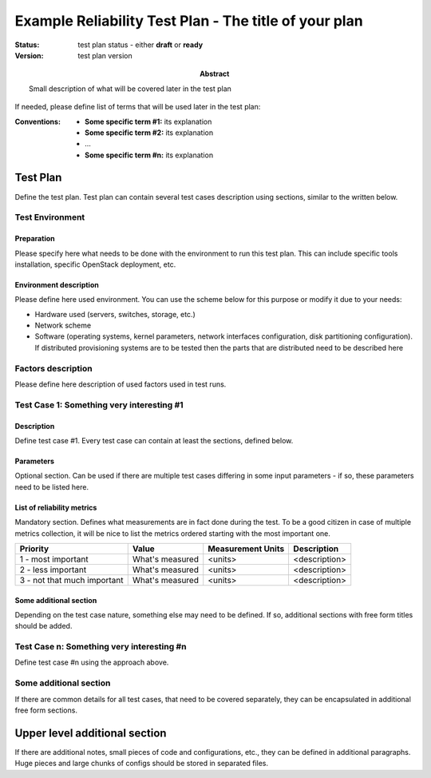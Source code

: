 ======================================================
Example Reliability Test Plan - The title of your plan
======================================================

:status: test plan status - either **draft** or **ready**
:version: test plan version

:Abstract:

  Small description of what will be covered later in the test plan

If needed, please define list of terms that will be used later in the test
plan:

:Conventions:

  - **Some specific term #1:** its explanation

  - **Some specific term #2:** its explanation

  - ...

  - **Some specific term #n:** its explanation

Test Plan
=========

Define the test plan. Test plan can contain several test cases description
using sections, similar to the written below.

Test Environment
----------------

Preparation
^^^^^^^^^^^

Please specify here what needs to be done with the environment to run
this test plan. This can include specific tools installation,
specific OpenStack deployment, etc.

Environment description
^^^^^^^^^^^^^^^^^^^^^^^

Please define here used environment. You can use the scheme below for this
purpose or modify it due to your needs:

* Hardware used (servers, switches, storage, etc.)
* Network scheme
* Software (operating systems, kernel parameters, network interfaces
  configuration, disk partitioning configuration). If distributed provisioning
  systems are to be tested then the parts that are distributed need to be
  described here

Factors description
-------------------

Please define here description of used factors used in test runs.

Test Case 1: Something very interesting #1
------------------------------------------

Description
^^^^^^^^^^^

Define test case #1. Every test case can contain at least the sections, defined
below.

Parameters
^^^^^^^^^^

Optional section. Can be used if there are multiple test cases differing in
some input parameters - if so, these parameters need to be listed here.

List of reliability metrics
^^^^^^^^^^^^^^^^^^^^^^^^^^^

Mandatory section. Defines what measurements are in fact done during the test.
To be a good citizen in case of multiple metrics collection, it will be nice to
list the metrics ordered starting with the most important one.

===========================  ===============  =================  =============
Priority                     Value            Measurement Units  Description
===========================  ===============  =================  =============
1 - most important           What's measured  <units>            <description>
2 - less important           What's measured  <units>            <description>
3 - not that much important  What's measured  <units>            <description>
===========================  ===============  =================  =============

Some additional section
^^^^^^^^^^^^^^^^^^^^^^^

Depending on the test case nature, something else may need to be defined.
If so, additional sections with free form titles should be added.

Test Case n: Something very interesting #n
------------------------------------------

Define test case #n using the approach above.

Some additional section
-----------------------

If there are common details for all test cases, that need to be covered
separately, they can be encapsulated in additional free form sections.

Upper level additional section
==============================

If there are additional notes, small pieces of code and configurations, etc.,
they can be defined in additional paragraphs. Huge pieces and large chunks of
configs should be stored in separated files.
